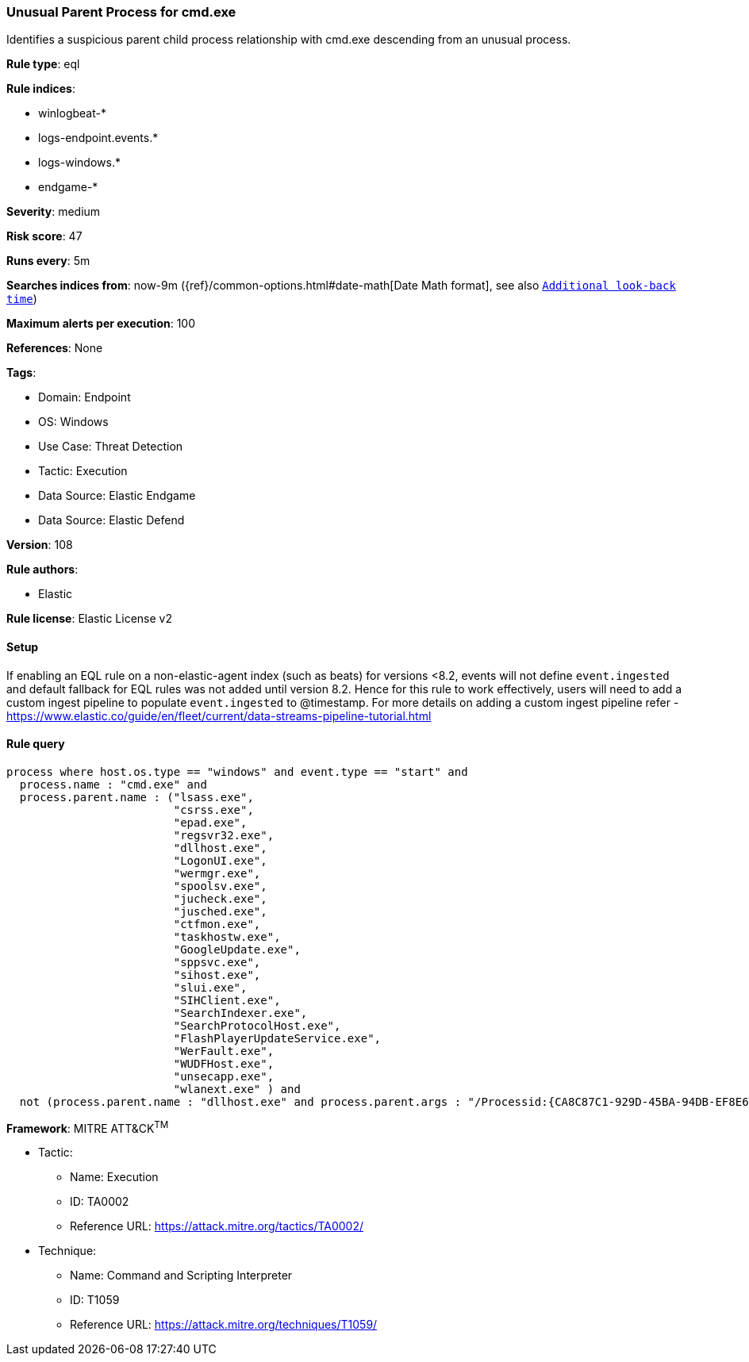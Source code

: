 [[unusual-parent-process-for-cmd-exe]]
=== Unusual Parent Process for cmd.exe

Identifies a suspicious parent child process relationship with cmd.exe descending from an unusual process.

*Rule type*: eql

*Rule indices*: 

* winlogbeat-*
* logs-endpoint.events.*
* logs-windows.*
* endgame-*

*Severity*: medium

*Risk score*: 47

*Runs every*: 5m

*Searches indices from*: now-9m ({ref}/common-options.html#date-math[Date Math format], see also <<rule-schedule, `Additional look-back time`>>)

*Maximum alerts per execution*: 100

*References*: None

*Tags*: 

* Domain: Endpoint
* OS: Windows
* Use Case: Threat Detection
* Tactic: Execution
* Data Source: Elastic Endgame
* Data Source: Elastic Defend

*Version*: 108

*Rule authors*: 

* Elastic

*Rule license*: Elastic License v2


==== Setup



If enabling an EQL rule on a non-elastic-agent index (such as beats) for versions <8.2,
events will not define `event.ingested` and default fallback for EQL rules was not added until version 8.2.
Hence for this rule to work effectively, users will need to add a custom ingest pipeline to populate
`event.ingested` to @timestamp.
For more details on adding a custom ingest pipeline refer - https://www.elastic.co/guide/en/fleet/current/data-streams-pipeline-tutorial.html


==== Rule query


[source, js]
----------------------------------
process where host.os.type == "windows" and event.type == "start" and
  process.name : "cmd.exe" and
  process.parent.name : ("lsass.exe",
                         "csrss.exe",
                         "epad.exe",
                         "regsvr32.exe",
                         "dllhost.exe",
                         "LogonUI.exe",
                         "wermgr.exe",
                         "spoolsv.exe",
                         "jucheck.exe",
                         "jusched.exe",
                         "ctfmon.exe",
                         "taskhostw.exe",
                         "GoogleUpdate.exe",
                         "sppsvc.exe",
                         "sihost.exe",
                         "slui.exe",
                         "SIHClient.exe",
                         "SearchIndexer.exe",
                         "SearchProtocolHost.exe",
                         "FlashPlayerUpdateService.exe",
                         "WerFault.exe",
                         "WUDFHost.exe",
                         "unsecapp.exe",
                         "wlanext.exe" ) and
  not (process.parent.name : "dllhost.exe" and process.parent.args : "/Processid:{CA8C87C1-929D-45BA-94DB-EF8E6CB346AD}")

----------------------------------

*Framework*: MITRE ATT&CK^TM^

* Tactic:
** Name: Execution
** ID: TA0002
** Reference URL: https://attack.mitre.org/tactics/TA0002/
* Technique:
** Name: Command and Scripting Interpreter
** ID: T1059
** Reference URL: https://attack.mitre.org/techniques/T1059/
